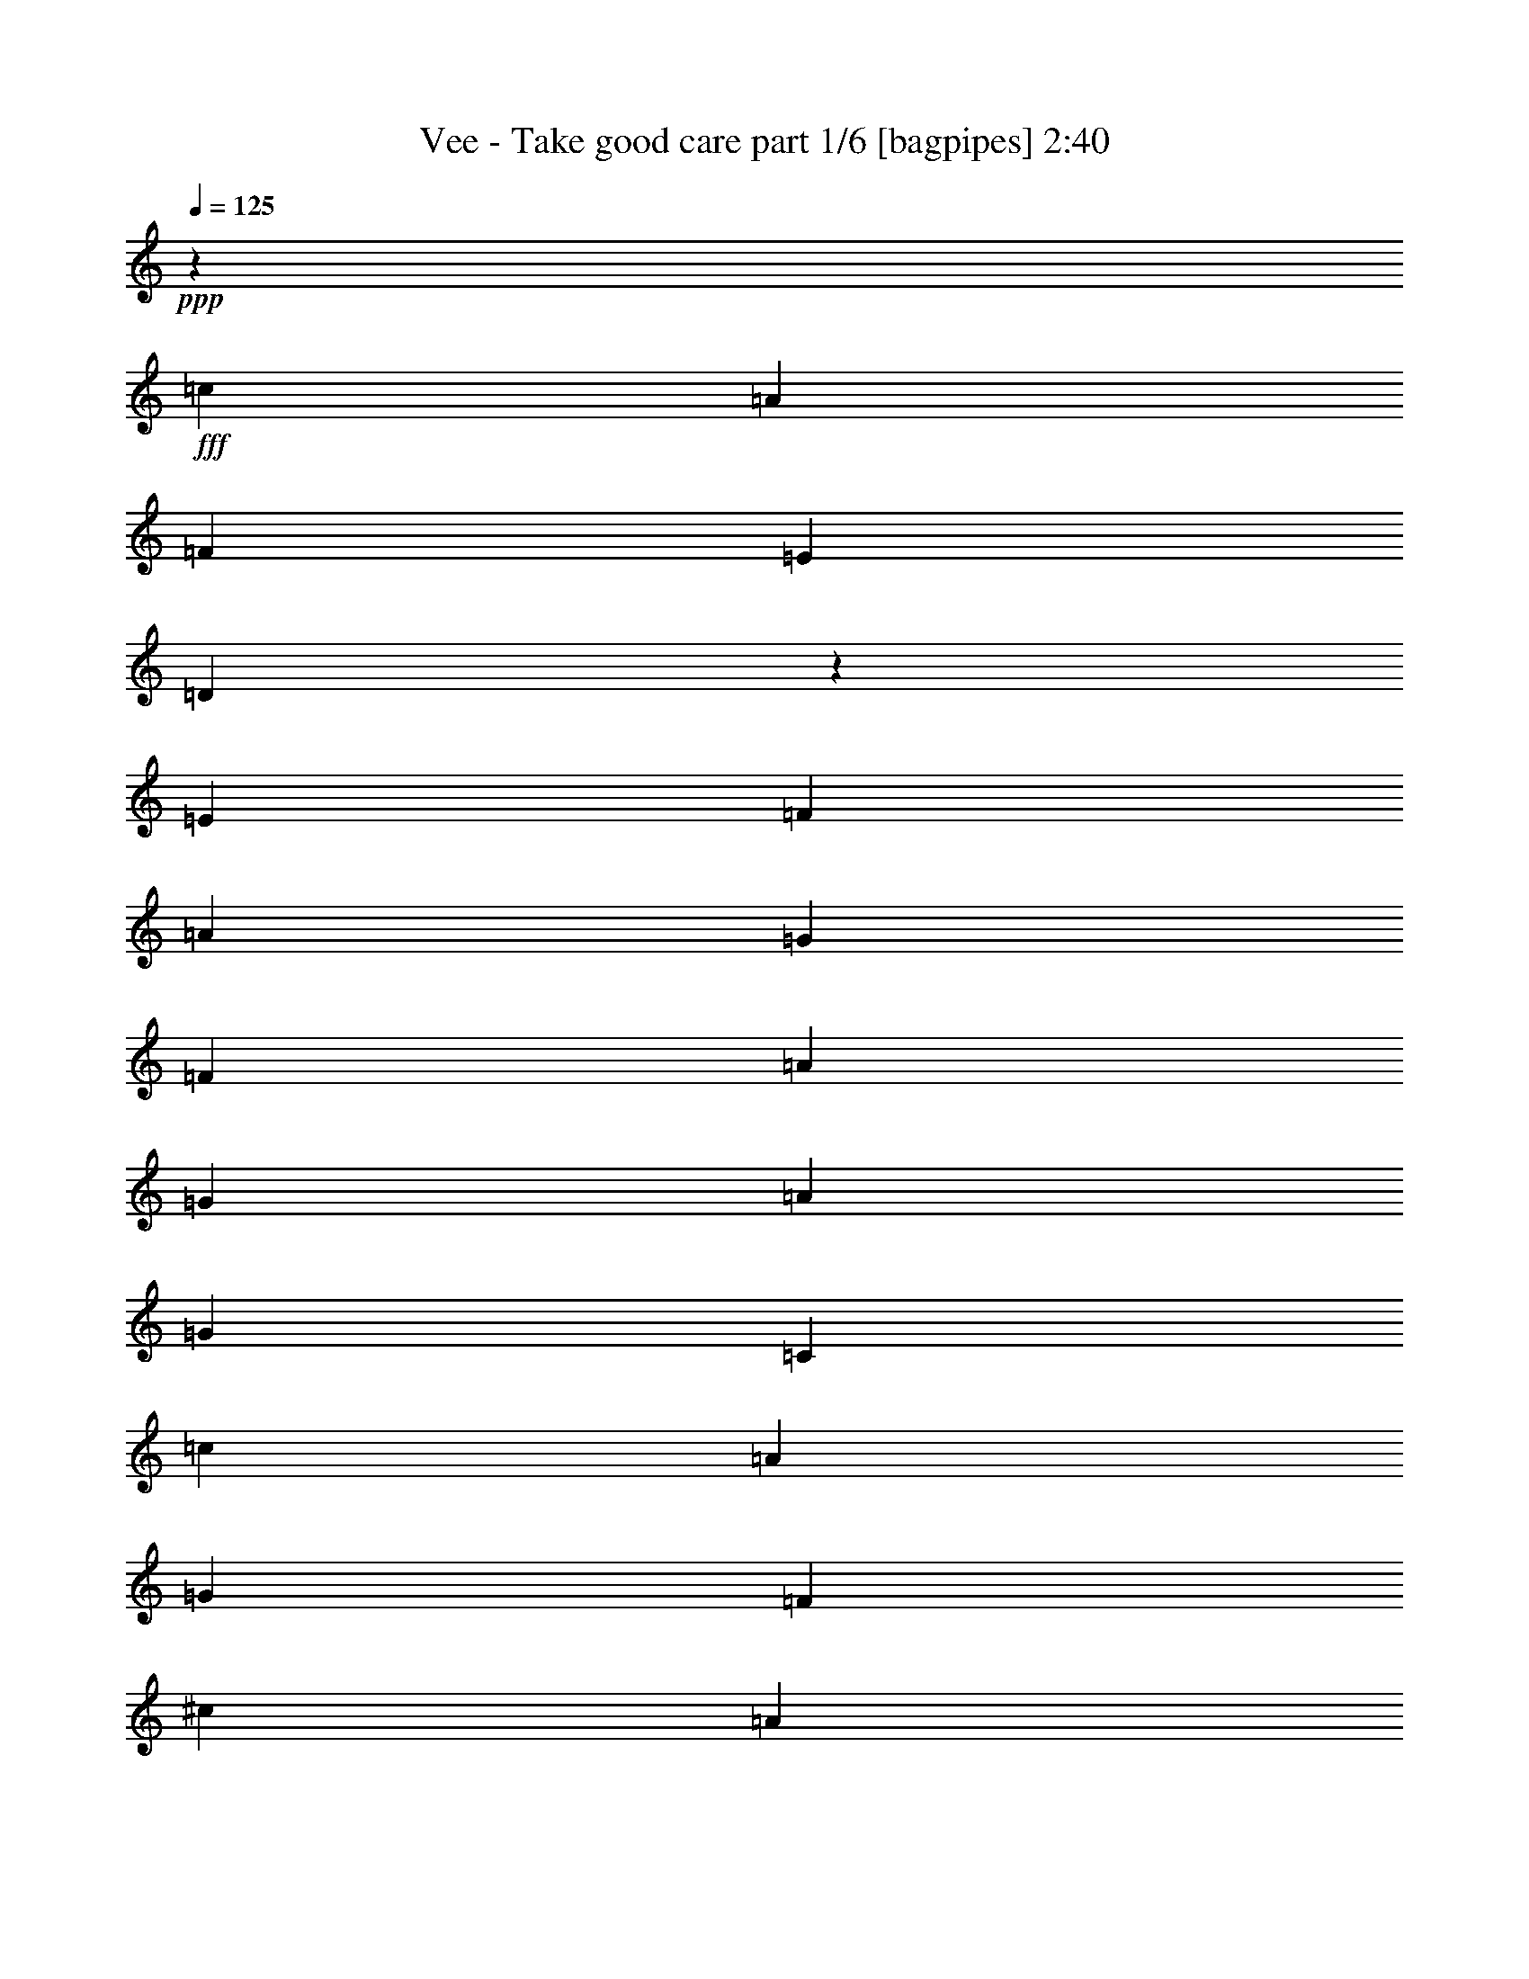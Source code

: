 % Produced with Bruzo's Transcoding Environment
% Transcribed by  Bruzo

X:1
T:  Vee - Take good care part 1/6 [bagpipes] 2:40
Z: Transcribed with BruTE 64
L: 1/4
Q: 125
K: C
+ppp+
z60613/17352
+fff+
[=c28499/34704]
[=A28499/34704]
[=F1849/2169]
[=E2375/2892]
[=D47831/34704]
z9167/34704
[=E1849/2169]
[=F37637/34704]
[=A36077/34704]
[=G243/482]
[=F729/482]
[=A243/482]
[=G243/482]
[=A19361/34704]
[=G96805/34704]
[=C2091/1928]
[=c34303/34704]
[=A34303/34704]
[=G16609/17352]
[=F34303/34704]
[^c39611/34704]
[=A13565/11568]
[=G10445/34704]
[=F6257/4338]
[=F3301/5784]
[=d2308/2169]
[=c30593/17352]
[^A12671/17352]
[=A4043/5784]
[=G12671/17352]
[=F1355/1928]
z1607/8676
[=A729/1928]
[=G164815/34704]
z53867/34704
[=F2187/1928]
[=E2187/1928]
[=E729/1928]
[=D40451/34704]
[=E729/964]
[=F13087/17352]
z26279/17352
[=F7103/17352]
[=G729/1928]
[=F729/964]
[=E78235/34704]
z27035/17352
[=F2187/1928]
[=E2187/1928]
[=E7103/17352]
[=D2187/1928]
[=E729/964]
[=F729/964]
[=A729/1928]
[=G729/1928]
[=F14207/34704]
[=G45793/17352]
z13291/4338
[=d729/964]
[=d729/964]
[=c27329/34704]
[^A729/964]
[=A729/964]
[^G729/1928]
[=A33347/17352]
[^A729/964]
[=c729/964]
[^A729/964]
[=A729/964]
[=G27329/34704]
[^F729/1928]
[=G3645/1928]
[^A729/964]
[^A7103/17352]
[=A2187/1928]
[=G729/964]
[=F729/964]
[=E729/964]
[=F27329/34704]
[=A729/1928]
[=G729/1928]
[=F729/1928]
[=G39125/34704]
z158789/34704
[=F40451/34704]
[=E2187/1928]
[=E729/1928]
[=D2187/1928]
[=E1708/2169]
[=F26449/34704]
z52283/34704
[=F729/1928]
[=G729/1928]
[=F27329/34704]
[=E78509/34704]
z53795/34704
[=F729/964]
[=F13121/17352]
z3281/8676
[=E729/1928]
[=E729/1928]
[=D40451/34704]
[=E729/964]
[=F729/964]
[=A729/1928]
[=G729/1928]
[=F729/1928]
[=G92945/34704]
z53027/17352
[=d729/964]
[=d729/964]
[=c729/964]
[^A1708/2169]
[=A729/964]
[^G729/1928]
[=A3645/1928]
[^A27329/34704]
[=c729/964]
[^A729/964]
[=A729/964]
[=G729/964]
[^F729/1928]
[=G33347/17352]
[^A729/964]
[^A729/1928]
[=A40451/34704]
[=G729/964]
[=F729/964]
[=E729/964]
[=G729/964]
[=F26911/17352]
z158299/34704
[=G729/964]
[=A729/964]
[^A1708/2169]
[=c729/964]
[=d2187/964]
[=c27329/34704]
[=e729/1928]
[=e729/1928]
[=c729/482]
[=A729/964]
[=c19967/8676]
z1637/2169
[=G729/964]
[=A27329/34704]
[^A729/964]
[=c729/964]
[=d9977/4338]
[=c729/964]
[=e729/964]
[=c729/964]
[=c729/964]
[=A27329/34704]
[=G729/964]
[=F729/1928]
[=A729/964]
[=A729/1928]
[=G13393/8676]
[=F2187/1928]
[=E2187/1928]
[=E729/1928]
[=D40451/34704]
[=E729/964]
[=F13159/17352]
z26207/17352
[=F729/1928]
[=G7103/17352]
[=F729/964]
[=E78379/34704]
z26963/17352
[=F729/964]
[=F729/964]
[=E729/964]
[=E729/1928]
[=D20225/17352]
[=E729/964]
[=F729/964]
[=A729/1928]
[=G729/1928]
[=F729/1928]
[=G92815/34704]
z13273/4338
[=d729/964]
[=d729/964]
[=c27329/34704]
[^A729/964]
[=A729/964]
[^G729/1928]
[=A33347/17352]
[=c729/964]
[=c729/964]
[^A729/964]
[=A729/964]
[=G729/964]
[^F14207/34704]
[=G3645/1928]
[^A729/964]
[^A729/1928]
[=A20225/17352]
[=G729/964]
[=F729/964]
[=E729/964]
[=F729/964]
[=d106061/34704]
[=E26515/8676]
[=F80161/34704]
z8
z91609/34704
[^F20225/17352]
[=F2187/1928]
[=F729/1928]
[^D2187/1928]
[=F27329/34704]
[^F13195/17352]
z26171/17352
[^F729/1928]
[^G729/1928]
[^F1708/2169]
[=F78451/34704]
z26927/17352
[^F729/964]
[^F729/1928]
[=F2187/1928]
[=F729/1928]
[^D20225/17352]
[=F729/964]
[^F729/964]
[^A729/1928]
[^G729/1928]
[^F729/1928]
[^G92887/34704]
z6632/2169
[^d729/964]
[^d729/964]
[^c729/964]
[=B27329/34704]
[^A729/964]
[=A729/1928]
[^A3645/1928]
[^c1708/2169]
[^c729/964]
[=B729/964]
[^A729/964]
[^G729/964]
[=G14207/34704]
[^G3645/1928]
[=B729/964]
[=B729/1928]
[^A20225/17352]
[^G729/964]
[^F729/964]
[=F729/964]
[^F729/964]
[^d106061/34704]
[=F26515/8676]
[^F80233/34704]
z8
z91537/34704
[^F20225/17352]
[=F2187/1928]
[=F729/1928]
[^D2187/1928]
[=F27329/34704]
[^F13231/17352]
z26135/17352
[^F729/1928]
[^G729/1928]
[^F1708/2169]
[=F78523/34704]
z26891/17352
[^F2187/1928]
[=F2187/1928]
[=F729/1928]
[^D20225/17352]
[=F729/964]
[^F6565/8676]
z6559/4338
[^F729/1928]
[^G14207/34704]
[^F729/964]
[=F4895/2169]
z14/9
[^F2187/1928]
[=F2187/1928]
[=F729/1928]
[^D40451/34704]
[=F729/964]
[^F26057/34704]
z53759/34704
[^F729/1928]
[^G729/1928]
[^F729/964]
[=F80287/34704]
z8
z8
z75/16

X:2
T:  Vee - Take good care part 2/6 [horn] 2:40
Z: Transcribed with BruTE 64
L: 1/4
Q: 125
K: C
+ppp+
z8
z8
z8
z8
z8
z8
z8
z8
z8
z8
z8
z8
z8
z8
z8
z8
z8
z8
z8
z8
z8
z8
z8
z8
z8
z8
z8
z8
z149515/34704
+f+
[=B13087/17352]
z8
z119351/34704
[=B6493/8676]
z8
z8
z8
z8
z8
z8
z8
z8
z8
z8
z8
z8
z5/2

X:3
T:  Vee - Take good care part 3/6 [flute] 2:40
Z: Transcribed with BruTE 64
L: 1/4
Q: 125
K: C
+ppp+
z8
z8
z8
z8
z8
z8
z8
z264449/34704
[=F,106061/34704=A,106061/34704=C106061/34704]
[^D,729/241=A,729/241=C729/241]
[=F,26515/8676^A,26515/8676=D26515/8676]
[=F,106027/34704^A,106027/34704^C106027/34704]
z8
z8
z8
z8
z160063/34704
[=F,729/241=A,729/241=C729/241]
[^D,26515/8676=A,26515/8676=C26515/8676]
[=F,106061/34704^A,106061/34704=D106061/34704]
[=F,106301/34704^A,106301/34704^C106301/34704]
z8
z145285/34704
[=F,26515/8676^A,26515/8676=D26515/8676]
[=G,106061/34704=C106061/34704=E106061/34704]
[=A,729/241=C729/241=E729/241]
[=F,26515/8676=A,26515/8676=D26515/8676]
[=F,106061/34704^A,106061/34704=D106061/34704]
[=G,106337/34704=C106337/34704=E106337/34704]
z8
z8
z8
z225263/34704
[=F,106061/34704=A,106061/34704=C106061/34704]
[^D,729/241=A,729/241=C729/241]
[=F,26515/8676^A,26515/8676=D26515/8676]
[=F,106171/34704^A,106171/34704^C106171/34704]
z8
z145415/34704
[=C,23569/3856=F,23569/3856=A,23569/3856]
[^C,211037/34704=F,211037/34704^G,211037/34704]
[^C,26515/8676^A,26515/8676^C26515/8676]
[^D,106061/34704^D106061/34704]
[^D26515/8676=B26515/8676]
[^G,729/241^C729/241]
[^C,106061/34704^A,106061/34704^C106061/34704]
[^D,26515/8676^D26515/8676]
[^D106061/34704=B106061/34704]
[^G,26515/8676^C26515/8676]
[^F,729/241^A,729/241^C729/241]
[=E,106061/34704^A,106061/34704^C106061/34704]
[^F,26515/8676^D26515/8676=B26515/8676]
[^F,106243/34704=D106243/34704=B106243/34704]
z8
z8
z8
z8
z8
z8
z8
z8
z8
z8
z15/16

X:4
T:  Vee - Take good care part 4/6 [lute] 2:40
Z: Transcribed with BruTE 64
L: 1/4
Q: 125
K: C
+ppp+
z54005/34704
+mf+
[=F,153803/34704=C153803/34704=F153803/34704=A153803/34704=c153803/34704=f153803/34704]
[=D152719/34704=A152719/34704=d152719/34704=f152719/34704]
[^A,141053/34704=F141053/34704^A141053/34704=d141053/34704=f141053/34704]
[=C12817/2892=E12817/2892=G12817/2892=c12817/2892=e12817/2892]
[=F,136127/34704=C136127/34704=F136127/34704=A136127/34704=c136127/34704=f136127/34704]
[=A,160613/34704=F160613/34704=A160613/34704^c160613/34704=f160613/34704]
[^A,65771/11568=F65771/11568^A65771/11568=d65771/11568=f65771/11568]
[=C66221/17352=E66221/17352=G66221/17352=c66221/17352=e66221/17352]
z78595/34704
+p+
[=F,1708/2169=C1708/2169=F1708/2169=A1708/2169=c1708/2169=f1708/2169]
+mf+
[=F,729/1928=C729/1928=F729/1928=A729/1928=c729/1928=f729/1928]
[=F,729/1928=C729/1928=F729/1928=A729/1928=c729/1928=f729/1928]
+p+
[=F,729/964=C729/964=F729/964=A729/964=c729/964=f729/964]
+mf+
[=F,729/1928=C729/1928=F729/1928=A729/1928=c729/1928=f729/1928]
[=F,729/1928=C729/1928=F729/1928=A729/1928=c729/1928=f729/1928]
+p+
[=D729/964=A729/964=d729/964=f729/964]
+mf+
[=D14207/34704=A14207/34704=d14207/34704=f14207/34704]
[=D729/1928=A729/1928=d729/1928=f729/1928]
+p+
[=D729/964=A729/964=d729/964=f729/964]
+mf+
[=D729/1928=A729/1928=d729/1928=f729/1928]
[=D729/1928=A729/1928=d729/1928=f729/1928]
+p+
[^A,729/964=F729/964^A729/964=d729/964=f729/964]
+mf+
[^A,729/1928=F729/1928^A729/1928=d729/1928=f729/1928]
[^A,729/1928=F729/1928^A729/1928=d729/1928=f729/1928]
+p+
[^A,1708/2169=F1708/2169^A1708/2169=d1708/2169=f1708/2169]
+mf+
[^A,729/1928=F729/1928^A729/1928=d729/1928=f729/1928]
[^A,729/1928=F729/1928^A729/1928=d729/1928=f729/1928]
+f+
[=C729/964=E729/964=G729/964=c729/964=e729/964]
+mf+
[=C729/1928=E729/1928=G729/1928=c729/1928=e729/1928]
+f+
[=C12841/34704=E12841/34704=G12841/34704=c12841/34704=e12841/34704]
z13403/34704
+mf+
[=C729/1928=E729/1928=G729/1928=c729/1928=e729/1928]
+f+
[=C27329/34704=E27329/34704=G27329/34704=c27329/34704=e27329/34704]
+p+
[=F,729/964=C729/964=F729/964=A729/964=c729/964=f729/964]
+mf+
[=F,729/1928=C729/1928=F729/1928=A729/1928=c729/1928=f729/1928]
[=F,729/1928=C729/1928=F729/1928=A729/1928=c729/1928=f729/1928]
+p+
[=F,729/964=C729/964=F729/964=A729/964=c729/964=f729/964]
+mf+
[=F,729/1928=C729/1928=F729/1928=A729/1928=c729/1928=f729/1928]
[=F,729/1928=C729/1928=F729/1928=A729/1928=c729/1928=f729/1928]
+p+
[=D1708/2169=A1708/2169=d1708/2169=f1708/2169]
+mf+
[=D729/1928=A729/1928=d729/1928=f729/1928]
[=D729/1928=A729/1928=d729/1928=f729/1928]
+p+
[=D729/964=A729/964=d729/964=f729/964]
+mf+
[=D729/1928=A729/1928=d729/1928=f729/1928]
[=D729/1928=A729/1928=d729/1928=f729/1928]
+p+
[^A,729/964=F729/964^A729/964=d729/964=f729/964]
+mf+
[^A,14207/34704=F14207/34704^A14207/34704=d14207/34704=f14207/34704]
[^A,729/1928=F729/1928^A729/1928=d729/1928=f729/1928]
+p+
[^A,729/964=F729/964^A729/964=d729/964=f729/964]
+mf+
[^A,729/1928=F729/1928^A729/1928=d729/1928=f729/1928]
[^A,729/1928=F729/1928^A729/1928=d729/1928=f729/1928]
+f+
[=C729/964=E729/964=G729/964=c729/964=e729/964]
+mf+
[=C729/1928=E729/1928=G729/1928=c729/1928=e729/1928]
+f+
[=C6319/17352=E6319/17352=G6319/17352=c6319/17352=e6319/17352]
z7345/17352
+mf+
[=C729/1928=E729/1928=G729/1928=c729/1928=e729/1928]
+f+
[=C729/964=E729/964=G729/964=c729/964=e729/964]
+p+
[=F,729/964=C729/964=F729/964=A729/964=c729/964=f729/964]
+mf+
[=F,729/1928=C729/1928=F729/1928=A729/1928=c729/1928=f729/1928]
[=F,729/1928=C729/1928=F729/1928=A729/1928=c729/1928=f729/1928]
+p+
[=F,729/964=C729/964=F729/964=A729/964=c729/964=f729/964]
+mf+
[=F,14207/34704=C14207/34704=F14207/34704=A14207/34704=c14207/34704=f14207/34704]
[=F,729/1928=C729/1928=F729/1928=A729/1928=c729/1928=f729/1928]
+p+
[=F,729/964=C729/964^D729/964=A729/964=c729/964=f729/964]
+mf+
[=F,729/1928=C729/1928^D729/1928=A729/1928=c729/1928=f729/1928]
[=F,729/1928=C729/1928^D729/1928=A729/1928=c729/1928=f729/1928]
+p+
[=F,729/964=C729/964^D729/964=A729/964=c729/964=f729/964]
+mf+
[=F,729/1928=C729/1928^D729/1928=A729/1928=c729/1928=f729/1928]
[=F,729/1928=C729/1928^D729/1928=A729/1928=c729/1928=f729/1928]
+p+
[^A,1708/2169=F1708/2169^A1708/2169=d1708/2169=f1708/2169]
+mf+
[^A,729/1928=F729/1928^A729/1928=d729/1928=f729/1928]
[^A,729/1928=F729/1928^A729/1928=d729/1928=f729/1928]
+p+
[^A,729/964=F729/964^A729/964=d729/964=f729/964]
+mf+
[^A,729/1928=F729/1928^A729/1928=d729/1928=f729/1928]
[^A,729/1928=F729/1928^A729/1928=d729/1928=f729/1928]
+p+
[^A,729/964=F729/964^A729/964^c729/964=f729/964]
+mf+
[^A,14207/34704=F14207/34704^A14207/34704^c14207/34704=f14207/34704]
[^A,729/1928=F729/1928^A729/1928^c729/1928=f729/1928]
+p+
[^A,729/964=F729/964^A729/964^c729/964=f729/964]
+mf+
[^A,729/1928=F729/1928^A729/1928^c729/1928=f729/1928]
[^A,729/1928=F729/1928^A729/1928^c729/1928=f729/1928]
+p+
[=F,729/964=C729/964=F729/964=A729/964=c729/964=f729/964]
+mf+
[=F,729/1928=C729/1928=F729/1928=A729/1928=c729/1928=f729/1928]
[=F,729/1928=C729/1928=F729/1928=A729/1928=c729/1928=f729/1928]
+p+
[=F,1708/2169=C1708/2169=F1708/2169=A1708/2169=c1708/2169=f1708/2169]
+mf+
[=F,729/1928=C729/1928=F729/1928=A729/1928=c729/1928=f729/1928]
[=F,729/1928=C729/1928=F729/1928=A729/1928=c729/1928=f729/1928]
+p+
[=D729/964=A729/964=d729/964=f729/964]
+mf+
[=D729/1928=A729/1928=d729/1928=f729/1928]
[=D729/1928=A729/1928=d729/1928=f729/1928]
+p+
[=D729/964=A729/964=d729/964=f729/964]
+mf+
[=D14207/34704=A14207/34704=d14207/34704=f14207/34704]
[=D729/1928=A729/1928=d729/1928=f729/1928]
+p+
[^A,729/964=F729/964^A729/964=d729/964=f729/964]
+mf+
[^A,729/1928=F729/1928^A729/1928=d729/1928=f729/1928]
[^A,729/1928=F729/1928^A729/1928=d729/1928=f729/1928]
+p+
[^A,729/964=F729/964^A729/964=d729/964=f729/964]
+mf+
[^A,729/1928=F729/1928^A729/1928=d729/1928=f729/1928]
[^A,729/1928=F729/1928^A729/1928=d729/1928=f729/1928]
+f+
[=C1708/2169=E1708/2169=G1708/2169=c1708/2169=e1708/2169]
+mf+
[=C729/1928=E729/1928=G729/1928=c729/1928=e729/1928]
+f+
[=C6659/17352=E6659/17352=G6659/17352=c6659/17352=e6659/17352]
z6463/17352
+mf+
[=C729/1928=E729/1928=G729/1928=c729/1928=e729/1928]
+f+
[=C729/964=E729/964=G729/964=c729/964=e729/964]
+p+
[=F,729/964=C729/964=F729/964=A729/964=c729/964=f729/964]
+mf+
[=F,14207/34704=C14207/34704=F14207/34704=A14207/34704=c14207/34704=f14207/34704]
[=F,729/1928=C729/1928=F729/1928=A729/1928=c729/1928=f729/1928]
+p+
[=F,729/964=C729/964=F729/964=A729/964=c729/964=f729/964]
+mf+
[=F,729/1928=C729/1928=F729/1928=A729/1928=c729/1928=f729/1928]
[=F,729/1928=C729/1928=F729/1928=A729/1928=c729/1928=f729/1928]
+p+
[=D729/964=A729/964=d729/964=f729/964]
+mf+
[=D729/1928=A729/1928=d729/1928=f729/1928]
[=D729/1928=A729/1928=d729/1928=f729/1928]
+p+
[=D1708/2169=A1708/2169=d1708/2169=f1708/2169]
+mf+
[=D729/1928=A729/1928=d729/1928=f729/1928]
[=D729/1928=A729/1928=d729/1928=f729/1928]
+p+
[^A,729/964=F729/964^A729/964=d729/964=f729/964]
+mf+
[^A,729/1928=F729/1928^A729/1928=d729/1928=f729/1928]
[^A,729/1928=F729/1928^A729/1928=d729/1928=f729/1928]
+p+
[^A,729/964=F729/964^A729/964=d729/964=f729/964]
+mf+
[^A,14207/34704=F14207/34704^A14207/34704=d14207/34704=f14207/34704]
[^A,729/1928=F729/1928^A729/1928=d729/1928=f729/1928]
+f+
[=C729/964=E729/964=G729/964=c729/964=e729/964]
+mf+
[=C729/1928=E729/1928=G729/1928=c729/1928=e729/1928]
+f+
[=C13115/34704=E13115/34704=G13115/34704=c13115/34704=e13115/34704]
z13129/34704
+mf+
[=C729/1928=E729/1928=G729/1928=c729/1928=e729/1928]
+f+
[=C729/964=E729/964=G729/964=c729/964=e729/964]
+p+
[=F,1708/2169=C1708/2169=F1708/2169=A1708/2169=c1708/2169=f1708/2169]
+mf+
[=F,729/1928=C729/1928=F729/1928=A729/1928=c729/1928=f729/1928]
[=F,729/1928=C729/1928=F729/1928=A729/1928=c729/1928=f729/1928]
+p+
[=F,729/964=C729/964=F729/964=A729/964=c729/964=f729/964]
+mf+
[=F,729/1928=C729/1928=F729/1928=A729/1928=c729/1928=f729/1928]
[=F,729/1928=C729/1928=F729/1928=A729/1928=c729/1928=f729/1928]
+p+
[=D729/964=A729/964=d729/964=f729/964]
+mf+
[=D729/1928=A729/1928=d729/1928=f729/1928]
[=D14207/34704=A14207/34704=d14207/34704=f14207/34704]
+p+
[=D729/964=A729/964=d729/964=f729/964]
+mf+
[=D729/1928=A729/1928=d729/1928=f729/1928]
[=D729/1928=A729/1928=d729/1928=f729/1928]
+p+
[^A,729/964=F729/964^A729/964=d729/964=f729/964]
+mf+
[^A,729/1928=F729/1928^A729/1928=d729/1928=f729/1928]
[^A,729/1928=F729/1928^A729/1928=d729/1928=f729/1928]
+p+
[^A,1708/2169=F1708/2169^A1708/2169=d1708/2169=f1708/2169]
+mf+
[^A,729/1928=F729/1928^A729/1928=d729/1928=f729/1928]
[^A,729/1928=F729/1928^A729/1928=d729/1928=f729/1928]
+f+
[=C729/964=E729/964=G729/964=c729/964=e729/964]
+mf+
[=C729/1928=E729/1928=G729/1928=c729/1928=e729/1928]
+f+
[=C12913/34704=E12913/34704=G12913/34704=c12913/34704=e12913/34704]
z13331/34704
+mf+
[=C729/1928=E729/1928=G729/1928=c729/1928=e729/1928]
+f+
[=C27329/34704=E27329/34704=G27329/34704=c27329/34704=e27329/34704]
+p+
[=F,729/964=C729/964=F729/964=A729/964=c729/964=f729/964]
+mf+
[=F,729/1928=C729/1928=F729/1928=A729/1928=c729/1928=f729/1928]
[=F,729/1928=C729/1928=F729/1928=A729/1928=c729/1928=f729/1928]
+p+
[=F,729/964=C729/964=F729/964=A729/964=c729/964=f729/964]
+mf+
[=F,729/1928=C729/1928=F729/1928=A729/1928=c729/1928=f729/1928]
[=F,729/1928=C729/1928=F729/1928=A729/1928=c729/1928=f729/1928]
+p+
[=F,1708/2169=C1708/2169^D1708/2169=A1708/2169=c1708/2169=f1708/2169]
+mf+
[=F,729/1928=C729/1928^D729/1928=A729/1928=c729/1928=f729/1928]
[=F,729/1928=C729/1928^D729/1928=A729/1928=c729/1928=f729/1928]
+p+
[=F,729/964=C729/964^D729/964=A729/964=c729/964=f729/964]
+mf+
[=F,729/1928=C729/1928^D729/1928=A729/1928=c729/1928=f729/1928]
[=F,729/1928=C729/1928^D729/1928=A729/1928=c729/1928=f729/1928]
+p+
[^A,729/964=F729/964^A729/964=d729/964=f729/964]
+mf+
[^A,729/1928=F729/1928^A729/1928=d729/1928=f729/1928]
[^A,14207/34704=F14207/34704^A14207/34704=d14207/34704=f14207/34704]
+p+
[^A,729/964=F729/964^A729/964=d729/964=f729/964]
+mf+
[^A,729/1928=F729/1928^A729/1928=d729/1928=f729/1928]
[^A,729/1928=F729/1928^A729/1928=d729/1928=f729/1928]
+p+
[^A,729/964=F729/964^A729/964^c729/964=f729/964]
+mf+
[^A,729/1928=F729/1928^A729/1928^c729/1928=f729/1928]
[^A,729/1928=F729/1928^A729/1928^c729/1928=f729/1928]
+p+
[^A,1708/2169=F1708/2169^A1708/2169^c1708/2169=f1708/2169]
+mf+
[^A,729/1928=F729/1928^A729/1928^c729/1928=f729/1928]
[^A,729/1928=F729/1928^A729/1928^c729/1928=f729/1928]
+p+
[=F,729/964=C729/964=F729/964=A729/964=c729/964=f729/964]
+mf+
[=F,729/1928=C729/1928=F729/1928=A729/1928=c729/1928=f729/1928]
[=F,729/1928=C729/1928=F729/1928=A729/1928=c729/1928=f729/1928]
+p+
[=D729/964=A729/964=d729/964=f729/964]
+mf+
[=D729/1928=A729/1928=d729/1928=f729/1928]
[=D14207/34704=A14207/34704=d14207/34704=f14207/34704]
+p+
[=C729/964=E729/964=G729/964=c729/964=e729/964]
+mf+
[=C729/1928=E729/1928=G729/1928=c729/1928=e729/1928]
[=C729/1928=E729/1928=G729/1928=c729/1928=e729/1928]
+p+
[=C729/964=E729/964=G729/964=c729/964=e729/964]
+mf+
[=C729/1928=E729/1928=G729/1928=c729/1928=e729/1928]
[=C729/1928=E729/1928=G729/1928=c729/1928=e729/1928]
+p+
[=F,1708/2169=C1708/2169=F1708/2169=A1708/2169=c1708/2169=f1708/2169]
+mf+
[=F,729/1928=C729/1928=F729/1928=A729/1928=c729/1928=f729/1928]
[=F,729/1928=C729/1928=F729/1928=A729/1928=c729/1928=f729/1928]
+p+
[=F,729/964=C729/964=F729/964=A729/964=c729/964=f729/964]
+mf+
[=F,729/1928=C729/1928=F729/1928=A729/1928=c729/1928=f729/1928]
[=F,729/1928=C729/1928=F729/1928=A729/1928=c729/1928=f729/1928]
+p+
[=F,729/964=C729/964^D729/964=A729/964=c729/964=f729/964]
+mf+
[=F,729/1928=C729/1928^D729/1928=A729/1928=c729/1928=f729/1928]
[=F,14207/34704=C14207/34704^D14207/34704=A14207/34704=c14207/34704=f14207/34704]
+p+
[=F,729/964=C729/964^D729/964=A729/964=c729/964=f729/964]
+mf+
[=F,729/1928=C729/1928^D729/1928=A729/1928=c729/1928=f729/1928]
[=F,729/1928=C729/1928^D729/1928=A729/1928=c729/1928=f729/1928]
+p+
[=G,729/964=D729/964=G729/964^A729/964=d729/964=g729/964]
+mf+
[=G,729/1928=D729/1928=G729/1928^A729/1928=d729/1928=g729/1928]
[=G,729/1928=D729/1928=G729/1928^A729/1928=d729/1928=g729/1928]
+p+
[=G,1708/2169=D1708/2169=G1708/2169^A1708/2169=d1708/2169=g1708/2169]
+mf+
[=G,729/1928=D729/1928=G729/1928^A729/1928=d729/1928=g729/1928]
[=G,729/1928=D729/1928=G729/1928^A729/1928=d729/1928=g729/1928]
+p+
[=C729/964=E729/964=G729/964=c729/964=e729/964]
+mf+
[=C729/1928=E729/1928=G729/1928=c729/1928=e729/1928]
[=C729/1928=E729/1928=G729/1928=c729/1928=e729/1928]
+p+
[=C729/964=E729/964=G729/964=c729/964=e729/964]
+mf+
[=C729/1928=E729/1928=G729/1928=c729/1928=e729/1928]
[=C14207/34704=E14207/34704=G14207/34704=c14207/34704=e14207/34704]
+p+
[=A,729/964=E729/964=A729/964=c729/964=e729/964]
+mf+
[=A,729/1928=E729/1928=A729/1928=c729/1928=e729/1928]
[=A,729/1928=E729/1928=A729/1928=c729/1928=e729/1928]
+p+
[=A,729/964=E729/964=A729/964=c729/964=e729/964]
+mf+
[=A,729/1928=E729/1928=A729/1928=c729/1928=e729/1928]
[=A,729/1928=E729/1928=A729/1928=c729/1928=e729/1928]
+p+
[=D1708/2169=A1708/2169=d1708/2169=f1708/2169]
+mf+
[=D729/1928=A729/1928=d729/1928=f729/1928]
[=D729/1928=A729/1928=d729/1928=f729/1928]
+p+
[=D729/964=A729/964=d729/964=f729/964]
+mf+
[=D729/1928=A729/1928=d729/1928=f729/1928]
[=D729/1928=A729/1928=d729/1928=f729/1928]
+p+
[=G,729/964=D729/964=G729/964^A729/964=d729/964=g729/964]
+mf+
[=G,729/1928=D729/1928=G729/1928^A729/1928=d729/1928=g729/1928]
[=G,14207/34704=D14207/34704=G14207/34704^A14207/34704=d14207/34704=g14207/34704]
+p+
[=G,729/964=D729/964=G729/964^A729/964=d729/964=g729/964]
+mf+
[=G,729/1928=D729/1928=G729/1928^A729/1928=d729/1928=g729/1928]
[=G,729/1928=D729/1928=G729/1928^A729/1928=d729/1928=g729/1928]
+p+
[=C729/964=E729/964=G729/964=c729/964=e729/964]
+mf+
[=C729/1928=E729/1928=G729/1928=c729/1928=e729/1928]
[=C729/1928=E729/1928=G729/1928=c729/1928=e729/1928]
+p+
[=C1708/2169=E1708/2169=G1708/2169=c1708/2169=e1708/2169]
+mf+
[=C729/1928=E729/1928=G729/1928=c729/1928=e729/1928]
[=C729/1928=E729/1928=G729/1928=c729/1928=e729/1928]
+p+
[=A,729/964=E729/964=A729/964=c729/964=e729/964]
+mf+
[=A,729/1928=E729/1928=A729/1928=c729/1928=e729/1928]
[=A,729/1928=E729/1928=A729/1928=c729/1928=e729/1928]
+p+
[=A,729/964=E729/964=A729/964=c729/964=e729/964]
+mf+
[=A,729/1928=E729/1928=A729/1928=c729/1928=e729/1928]
[=A,14207/34704=E14207/34704=A14207/34704=c14207/34704=e14207/34704]
+f+
[^A,729/964=F729/964^A729/964=d729/964=f729/964]
+mf+
[^A,729/1928=F729/1928^A729/1928=d729/1928=f729/1928]
+f+
[^A,13187/34704=F13187/34704^A13187/34704=d13187/34704=f13187/34704]
z13057/34704
+mf+
[=C729/1928=E729/1928=G729/1928=c729/1928=e729/1928]
+f+
[=C729/964=E729/964=G729/964=c729/964=e729/964]
+p+
[=F,1708/2169=C1708/2169=F1708/2169=A1708/2169=c1708/2169=f1708/2169]
+mf+
[=F,729/1928=C729/1928=F729/1928=A729/1928=c729/1928=f729/1928]
[=F,729/1928=C729/1928=F729/1928=A729/1928=c729/1928=f729/1928]
+p+
[=F,729/964=C729/964=F729/964=A729/964=c729/964=f729/964]
+mf+
[=F,729/1928=C729/1928=F729/1928=A729/1928=c729/1928=f729/1928]
[=F,729/1928=C729/1928=F729/1928=A729/1928=c729/1928=f729/1928]
+p+
[=D729/964=A729/964=d729/964=f729/964]
+mf+
[=D729/1928=A729/1928=d729/1928=f729/1928]
[=D14207/34704=A14207/34704=d14207/34704=f14207/34704]
+p+
[=D729/964=A729/964=d729/964=f729/964]
+mf+
[=D729/1928=A729/1928=d729/1928=f729/1928]
[=D729/1928=A729/1928=d729/1928=f729/1928]
+p+
[^A,729/964=F729/964^A729/964=d729/964=f729/964]
+mf+
[^A,729/1928=F729/1928^A729/1928=d729/1928=f729/1928]
[^A,729/1928=F729/1928^A729/1928=d729/1928=f729/1928]
+p+
[^A,1708/2169=F1708/2169^A1708/2169=d1708/2169=f1708/2169]
+mf+
[^A,729/1928=F729/1928^A729/1928=d729/1928=f729/1928]
[^A,729/1928=F729/1928^A729/1928=d729/1928=f729/1928]
+f+
[=C729/964=E729/964=G729/964=c729/964=e729/964]
+mf+
[=C729/1928=E729/1928=G729/1928=c729/1928=e729/1928]
+f+
[=C12985/34704=E12985/34704=G12985/34704=c12985/34704=e12985/34704]
z13259/34704
+mf+
[=C729/1928=E729/1928=G729/1928=c729/1928=e729/1928]
+f+
[=C27329/34704=E27329/34704=G27329/34704=c27329/34704=e27329/34704]
+p+
[=F,729/964=C729/964=F729/964=A729/964=c729/964=f729/964]
+mf+
[=F,729/1928=C729/1928=F729/1928=A729/1928=c729/1928=f729/1928]
[=F,729/1928=C729/1928=F729/1928=A729/1928=c729/1928=f729/1928]
+p+
[=F,729/964=C729/964=F729/964=A729/964=c729/964=f729/964]
+mf+
[=F,729/1928=C729/1928=F729/1928=A729/1928=c729/1928=f729/1928]
[=F,729/1928=C729/1928=F729/1928=A729/1928=c729/1928=f729/1928]
+p+
[=D1708/2169=A1708/2169=d1708/2169=f1708/2169]
+mf+
[=D729/1928=A729/1928=d729/1928=f729/1928]
[=D729/1928=A729/1928=d729/1928=f729/1928]
+p+
[=D729/964=A729/964=d729/964=f729/964]
+mf+
[=D729/1928=A729/1928=d729/1928=f729/1928]
[=D729/1928=A729/1928=d729/1928=f729/1928]
+p+
[^A,729/964=F729/964^A729/964=d729/964=f729/964]
+mf+
[^A,729/1928=F729/1928^A729/1928=d729/1928=f729/1928]
[^A,14207/34704=F14207/34704^A14207/34704=d14207/34704=f14207/34704]
+p+
[^A,729/964=F729/964^A729/964=d729/964=f729/964]
+mf+
[^A,729/1928=F729/1928^A729/1928=d729/1928=f729/1928]
[^A,729/1928=F729/1928^A729/1928=d729/1928=f729/1928]
+f+
[=C729/964=E729/964=G729/964=c729/964=e729/964]
+mf+
[=C729/1928=E729/1928=G729/1928=c729/1928=e729/1928]
+f+
[=C6391/17352=E6391/17352=G6391/17352=c6391/17352=e6391/17352]
z6731/17352
+mf+
[=C7103/17352=E7103/17352=G7103/17352=c7103/17352=e7103/17352]
+f+
[=C729/964=E729/964=G729/964=c729/964=e729/964]
+p+
[=F,729/964=C729/964=F729/964=A729/964=c729/964=f729/964]
+mf+
[=F,729/1928=C729/1928=F729/1928=A729/1928=c729/1928=f729/1928]
[=F,729/1928=C729/1928=F729/1928=A729/1928=c729/1928=f729/1928]
+p+
[=F,729/964=C729/964=F729/964=A729/964=c729/964=f729/964]
+mf+
[=F,729/1928=C729/1928=F729/1928=A729/1928=c729/1928=f729/1928]
[=F,14207/34704=C14207/34704=F14207/34704=A14207/34704=c14207/34704=f14207/34704]
+p+
[=F,729/964=C729/964^D729/964=A729/964=c729/964=f729/964]
+mf+
[=F,729/1928=C729/1928^D729/1928=A729/1928=c729/1928=f729/1928]
[=F,729/1928=C729/1928^D729/1928=A729/1928=c729/1928=f729/1928]
+p+
[=F,729/964=C729/964^D729/964=A729/964=c729/964=f729/964]
+mf+
[=F,729/1928=C729/1928^D729/1928=A729/1928=c729/1928=f729/1928]
[=F,729/1928=C729/1928^D729/1928=A729/1928=c729/1928=f729/1928]
+p+
[^A,1708/2169=F1708/2169^A1708/2169=d1708/2169=f1708/2169]
+mf+
[^A,729/1928=F729/1928^A729/1928=d729/1928=f729/1928]
[^A,729/1928=F729/1928^A729/1928=d729/1928=f729/1928]
+p+
[^A,729/964=F729/964^A729/964=d729/964=f729/964]
+mf+
[^A,729/1928=F729/1928^A729/1928=d729/1928=f729/1928]
[^A,729/1928=F729/1928^A729/1928=d729/1928=f729/1928]
+p+
[^A,729/964=F729/964^A729/964^c729/964=f729/964]
+mf+
[^A,729/1928=F729/1928^A729/1928^c729/1928=f729/1928]
[^A,729/1928=F729/1928^A729/1928^c729/1928=f729/1928]
+p+
[^A,27329/34704=F27329/34704^A27329/34704^c27329/34704=f27329/34704]
+mf+
[^A,729/1928=F729/1928^A729/1928^c729/1928=f729/1928]
[^A,729/1928=F729/1928^A729/1928^c729/1928=f729/1928]
+p+
[=F,729/964=C729/964=F729/964=A729/964=c729/964=f729/964]
+mf+
[=F,729/1928=C729/1928=F729/1928=A729/1928=c729/1928=f729/1928]
[=F,729/1928=C729/1928=F729/1928=A729/1928=c729/1928=f729/1928]
+p+
[=F,729/964=C729/964=F729/964=A729/964=c729/964=f729/964]
+mf+
[=F,7103/17352=C7103/17352=F7103/17352=A7103/17352=c7103/17352=f7103/17352]
[=F,729/1928=C729/1928=F729/1928=A729/1928=c729/1928=f729/1928]
+p+
[=D729/964=A729/964=d729/964=f729/964]
+mf+
[=D729/1928=A729/1928=d729/1928=f729/1928]
[=D729/1928=A729/1928=d729/1928=f729/1928]
+p+
[=D729/964=A729/964=d729/964=f729/964]
+mf+
[=D729/1928=A729/1928=d729/1928=f729/1928]
[=D729/1928=A729/1928=d729/1928=f729/1928]
+p+
[^A,27329/34704=F27329/34704^A27329/34704=d27329/34704=f27329/34704]
+mf+
[^A,729/1928=F729/1928^A729/1928=d729/1928=f729/1928]
[^A,729/1928=F729/1928^A729/1928=d729/1928=f729/1928]
+p+
[^A,729/964=F729/964^A729/964=d729/964=f729/964]
+mf+
[^A,729/1928=F729/1928^A729/1928=d729/1928=f729/1928]
[^A,729/1928=F729/1928^A729/1928=d729/1928=f729/1928]
+p+
[=C729/964=E729/964=G729/964=c729/964=e729/964]
+mf+
[=C7103/17352=E7103/17352=G7103/17352=c7103/17352=e7103/17352]
[=C729/1928=E729/1928=G729/1928=c729/1928=e729/1928]
+p+
[=C729/964=E729/964=G729/964=c729/964=e729/964]
+mf+
[=C729/1928=E729/1928=G729/1928=c729/1928=e729/1928]
[=C729/1928=E729/1928=G729/1928=c729/1928=e729/1928]
[=F,729/964-=C729/964-=F729/964=A729/964=c729/964-=f729/964-]
+f+
[=F,729/964-=C729/964-=F729/964=A729/964=c729/964-=f729/964-]
[=F,27329/34704=C27329/34704=F27329/34704=A27329/34704=c27329/34704=f27329/34704]
[=E729/964=A729/964]
[=E729/964=A729/964]
[=C729/1928=D729/1928=F729/1928=A729/1928=c729/1928=f729/1928]
[=C6409/17352=D6409/17352=F6409/17352=A6409/17352=c6409/17352=f6409/17352]
z6713/17352
[=C729/1928=D729/1928=F729/1928=A729/1928=c729/1928=f729/1928]
[=C1708/2169=E1708/2169=F1708/2169=A1708/2169=c1708/2169=f1708/2169]
+mf+
[^C729/964^G729/964-^c729/964-=f729/964-^g729/964-]
+f+
[=F729/964^G729/964-^c729/964-=f729/964-^g729/964-=b729/964]
[=F729/964^G729/964^c729/964=f729/964^g729/964=b729/964]
[^D729/964=b729/964]
+fff+
[^D14207/34704=b14207/34704]
[^C13475/34704]
z388/2169
[^D2187/3856]
[=F2187/3856]
[^F729/1928]
[^G2187/3856]
[^F,3/4^C3/4^F3/4^A3/4^c3/4^f3/4]
[^F,7/16^C7/16^F7/16^A7/16^c7/16^f7/16]
[^F,12361/34704^C12361/34704^F12361/34704^A12361/34704^c12361/34704^f12361/34704]
+p+
[^F,729/964^C729/964^F729/964^A729/964^c729/964^f729/964]
+mf+
[^F,729/1928^C729/1928^F729/1928^A729/1928^c729/1928^f729/1928]
[^F,729/1928^C729/1928^F729/1928^A729/1928^c729/1928^f729/1928]
+p+
[^D729/964^A729/964^d729/964^f729/964^a729/964]
+mf+
[^D729/1928^A729/1928^d729/1928^f729/1928^a729/1928]
[^D729/1928^A729/1928^d729/1928^f729/1928^a729/1928]
+p+
[^D27329/34704^A27329/34704^d27329/34704^f27329/34704^a27329/34704]
+mf+
[^D729/1928^A729/1928^d729/1928^f729/1928^a729/1928]
[^D729/1928^A729/1928^d729/1928^f729/1928^a729/1928]
+p+
[=B,729/964^F729/964=B729/964^d729/964^f729/964]
+mf+
[=B,729/1928^F729/1928=B729/1928^d729/1928^f729/1928]
[=B,729/1928^F729/1928=B729/1928^d729/1928^f729/1928]
+p+
[=B,729/964^F729/964=B729/964^d729/964^f729/964]
+mf+
[=B,7103/17352^F7103/17352=B7103/17352^d7103/17352^f7103/17352]
[=B,729/1928^F729/1928=B729/1928^d729/1928^f729/1928]
+f+
[^C729/964^G729/964^c729/964=f729/964^g729/964]
+mf+
[^C729/1928^G729/1928^c729/1928=f729/1928^g729/1928]
+f+
[^C13057/34704^G13057/34704^c13057/34704=f13057/34704^g13057/34704]
z13187/34704
+mf+
[^C729/1928^G729/1928^c729/1928=f729/1928^g729/1928]
+f+
[^C729/964^G729/964^c729/964=f729/964^g729/964]
+p+
[^F,27329/34704^C27329/34704^F27329/34704^A27329/34704^c27329/34704^f27329/34704]
+mf+
[^F,729/1928^C729/1928^F729/1928^A729/1928^c729/1928^f729/1928]
[^F,729/1928^C729/1928^F729/1928^A729/1928^c729/1928^f729/1928]
+p+
[^F,729/964^C729/964^F729/964^A729/964^c729/964^f729/964]
+mf+
[^F,729/1928^C729/1928^F729/1928^A729/1928^c729/1928^f729/1928]
[^F,729/1928^C729/1928^F729/1928^A729/1928^c729/1928^f729/1928]
+p+
[^D729/964^A729/964^d729/964^f729/964^a729/964]
+mf+
[^D7103/17352^A7103/17352^d7103/17352^f7103/17352^a7103/17352]
[^D729/1928^A729/1928^d729/1928^f729/1928^a729/1928]
+p+
[^D729/964^A729/964^d729/964^f729/964^a729/964]
+mf+
[^D729/1928^A729/1928^d729/1928^f729/1928^a729/1928]
[^D729/1928^A729/1928^d729/1928^f729/1928^a729/1928]
+p+
[=B,729/964^F729/964=B729/964^d729/964^f729/964]
+mf+
[=B,729/1928^F729/1928=B729/1928^d729/1928^f729/1928]
[=B,729/1928^F729/1928=B729/1928^d729/1928^f729/1928]
+p+
[=B,27329/34704^F27329/34704=B27329/34704^d27329/34704^f27329/34704]
+mf+
[=B,729/1928^F729/1928=B729/1928^d729/1928^f729/1928]
[=B,729/1928^F729/1928=B729/1928^d729/1928^f729/1928]
+f+
[^C729/964^G729/964^c729/964=f729/964^g729/964]
+mf+
[^C729/1928^G729/1928^c729/1928=f729/1928^g729/1928]
+f+
[^C6427/17352^G6427/17352^c6427/17352=f6427/17352^g6427/17352]
z6695/17352
+mf+
[^C729/1928^G729/1928^c729/1928=f729/1928^g729/1928]
+f+
[^C1708/2169^G1708/2169^c1708/2169=f1708/2169^g1708/2169]
+p+
[^F,729/964^C729/964^F729/964^A729/964^c729/964^f729/964]
+mf+
[^F,729/1928^C729/1928^F729/1928^A729/1928^c729/1928^f729/1928]
[^F,729/1928^C729/1928^F729/1928^A729/1928^c729/1928^f729/1928]
+p+
[^F,729/964^C729/964^F729/964^A729/964^c729/964^f729/964]
+mf+
[^F,729/1928^C729/1928^F729/1928^A729/1928^c729/1928^f729/1928]
[^F,729/1928^C729/1928^F729/1928^A729/1928^c729/1928^f729/1928]
+p+
[^F,27329/34704^C27329/34704=E27329/34704^A27329/34704^c27329/34704^f27329/34704]
+mf+
[^F,729/1928^C729/1928=E729/1928^A729/1928^c729/1928^f729/1928]
[^F,729/1928^C729/1928=E729/1928^A729/1928^c729/1928^f729/1928]
+p+
[^F,729/964^C729/964=E729/964^A729/964^c729/964^f729/964]
+mf+
[^F,729/1928^C729/1928=E729/1928^A729/1928^c729/1928^f729/1928]
[^F,729/1928^C729/1928=E729/1928^A729/1928^c729/1928^f729/1928]
+p+
[=B,729/964^F729/964=B729/964^d729/964^f729/964]
+mf+
[=B,7103/17352^F7103/17352=B7103/17352^d7103/17352^f7103/17352]
[=B,729/1928^F729/1928=B729/1928^d729/1928^f729/1928]
+p+
[=B,729/964^F729/964=B729/964^d729/964^f729/964]
+mf+
[=B,729/1928^F729/1928=B729/1928^d729/1928^f729/1928]
[=B,729/1928^F729/1928=B729/1928^d729/1928^f729/1928]
+p+
[=B,729/964^F729/964=B729/964=d729/964^f729/964]
+mf+
[=B,729/1928^F729/1928=B729/1928=d729/1928^f729/1928]
[=B,729/1928^F729/1928=B729/1928=d729/1928^f729/1928]
+p+
[=B,27329/34704^F27329/34704=B27329/34704=d27329/34704^f27329/34704]
+mf+
[=B,729/1928^F729/1928=B729/1928=d729/1928^f729/1928]
[=B,729/1928^F729/1928=B729/1928=d729/1928^f729/1928]
+p+
[^F,729/964^C729/964^F729/964^A729/964^c729/964^f729/964]
+mf+
[^F,729/1928^C729/1928^F729/1928^A729/1928^c729/1928^f729/1928]
[^F,729/1928^C729/1928^F729/1928^A729/1928^c729/1928^f729/1928]
+p+
[^F,729/964^C729/964^F729/964^A729/964^c729/964^f729/964]
+mf+
[^F,7103/17352^C7103/17352^F7103/17352^A7103/17352^c7103/17352^f7103/17352]
[^F,729/1928^C729/1928^F729/1928^A729/1928^c729/1928^f729/1928]
+p+
[^D729/964^A729/964^d729/964^f729/964^a729/964]
+mf+
[^D729/1928^A729/1928^d729/1928^f729/1928^a729/1928]
[^D729/1928^A729/1928^d729/1928^f729/1928^a729/1928]
+p+
[^D729/964^A729/964^d729/964^f729/964^a729/964]
+mf+
[^D729/1928^A729/1928^d729/1928^f729/1928^a729/1928]
[^D729/1928^A729/1928^d729/1928^f729/1928^a729/1928]
+p+
[=B,27329/34704^F27329/34704=B27329/34704^d27329/34704^f27329/34704]
+mf+
[=B,729/1928^F729/1928=B729/1928^d729/1928^f729/1928]
[=B,729/1928^F729/1928=B729/1928^d729/1928^f729/1928]
+p+
[=B,729/964^F729/964=B729/964^d729/964^f729/964]
+mf+
[=B,729/1928^F729/1928=B729/1928^d729/1928^f729/1928]
[=B,729/1928^F729/1928=B729/1928^d729/1928^f729/1928]
+p+
[^C729/964^G729/964^c729/964=f729/964^g729/964]
+mf+
[^C7103/17352^G7103/17352^c7103/17352=f7103/17352^g7103/17352]
[^C6767/17352^G6767/17352^c6767/17352=f6767/17352^g6767/17352]
z6355/17352
[^C729/1928^G729/1928^c729/1928=f729/1928^g729/1928]
[^C729/964^G729/964^c729/964=f729/964^g729/964]
+p+
[^F,729/964^C729/964^F729/964^A729/964^c729/964^f729/964]
+mf+
[^F,729/1928^C729/1928^F729/1928^A729/1928^c729/1928^f729/1928]
[^F,729/1928^C729/1928^F729/1928^A729/1928^c729/1928^f729/1928]
+p+
[^F,27329/34704^C27329/34704^F27329/34704^A27329/34704^c27329/34704^f27329/34704]
+mf+
[^F,729/1928^C729/1928^F729/1928^A729/1928^c729/1928^f729/1928]
[^F,729/1928^C729/1928^F729/1928^A729/1928^c729/1928^f729/1928]
+p+
[^D729/964^A729/964^d729/964^f729/964^a729/964]
+mf+
[^D729/1928^A729/1928^d729/1928^f729/1928^a729/1928]
[^D729/1928^A729/1928^d729/1928^f729/1928^a729/1928]
+p+
[^D729/964^A729/964^d729/964^f729/964^a729/964]
+mf+
[^D7103/17352^A7103/17352^d7103/17352^f7103/17352^a7103/17352]
[^D729/1928^A729/1928^d729/1928^f729/1928^a729/1928]
+p+
[=B,729/964^F729/964=B729/964^d729/964^f729/964]
+mf+
[=B,729/1928^F729/1928=B729/1928^d729/1928^f729/1928]
[=B,729/1928^F729/1928=B729/1928^d729/1928^f729/1928]
+p+
[=B,729/964^F729/964=B729/964^d729/964^f729/964]
+mf+
[=B,729/1928^F729/1928=B729/1928^d729/1928^f729/1928]
+f+
[=B,729/1928^F729/1928=B729/1928^d729/1928^f729/1928]
[^C27329/34704^G27329/34704^c27329/34704=f27329/34704^g27329/34704]
+mf+
[^C729/1928^G729/1928^c729/1928=f729/1928^g729/1928]
+f+
[^C13331/34704^G13331/34704^c13331/34704=f13331/34704^g13331/34704]
z12913/34704
+mf+
[^C729/1928^G729/1928^c729/1928=f729/1928^g729/1928]
+f+
[^C729/964^G729/964^c729/964=f729/964^g729/964]
+p+
[^F,729/964^C729/964^F729/964^A729/964^c729/964^f729/964]
+mf+
[^F,7103/17352^C7103/17352^F7103/17352^A7103/17352^c7103/17352^f7103/17352]
[^F,729/1928^C729/1928^F729/1928^A729/1928^c729/1928^f729/1928]
+p+
[^F,729/964^C729/964^F729/964^A729/964^c729/964^f729/964]
+mf+
[^F,729/1928^C729/1928^F729/1928^A729/1928^c729/1928^f729/1928]
[^F,729/1928^C729/1928^F729/1928^A729/1928^c729/1928^f729/1928]
+p+
[^D729/964^A729/964^d729/964^f729/964^a729/964]
+mf+
[^D729/1928^A729/1928^d729/1928^f729/1928^a729/1928]
[^D729/1928^A729/1928^d729/1928^f729/1928^a729/1928]
+p+
[^D27329/34704^A27329/34704^d27329/34704^f27329/34704^a27329/34704]
+mf+
[^D729/1928^A729/1928^d729/1928^f729/1928^a729/1928]
[^D729/1928^A729/1928^d729/1928^f729/1928^a729/1928]
+p+
[=B,729/964^F729/964=B729/964^d729/964^f729/964]
+mf+
[=B,729/1928^F729/1928=B729/1928^d729/1928^f729/1928]
[=B,729/1928^F729/1928=B729/1928^d729/1928^f729/1928]
+p+
[=B,729/964^F729/964=B729/964^d729/964^f729/964]
+mf+
[=B,729/1928^F729/1928=B729/1928^d729/1928^f729/1928]
[=B,7103/17352^F7103/17352=B7103/17352^d7103/17352^f7103/17352]
+f+
[^C729/964^G729/964^c729/964=f729/964^g729/964]
+mf+
[^C729/1928^G729/1928^c729/1928=f729/1928^g729/1928]
+f+
[^C13129/34704^G13129/34704^c13129/34704=f13129/34704^g13129/34704]
z13115/34704
+mf+
[^C729/1928^G729/1928^c729/1928=f729/1928^g729/1928]
+f+
[^C729/964^G729/964^c729/964=f729/964^g729/964]
+p+
[^F,27329/34704^C27329/34704^F27329/34704^A27329/34704^c27329/34704^f27329/34704]
+mf+
[^F,729/1928^C729/1928^F729/1928^A729/1928^c729/1928^f729/1928]
[^F,729/1928^C729/1928^F729/1928^A729/1928^c729/1928^f729/1928]
+p+
[^F,729/964^C729/964^F729/964^A729/964^c729/964^f729/964]
+mf+
[^F,729/1928^C729/1928^F729/1928^A729/1928^c729/1928^f729/1928]
[^F,729/1928^C729/1928^F729/1928^A729/1928^c729/1928^f729/1928]
+p+
[^D729/964^A729/964^d729/964^f729/964^a729/964]
+mf+
[^D729/1928^A729/1928^d729/1928^f729/1928^a729/1928]
[^D7103/17352^A7103/17352^d7103/17352^f7103/17352^a7103/17352]
+p+
[^D729/964^A729/964^d729/964^f729/964^a729/964]
+mf+
[^D729/1928^A729/1928^d729/1928^f729/1928^a729/1928]
[^D729/1928^A729/1928^d729/1928^f729/1928^a729/1928]
+p+
[=B,729/964^F729/964=B729/964^d729/964^f729/964]
+mf+
[=B,729/1928^F729/1928=B729/1928^d729/1928^f729/1928]
[=B,729/1928^F729/1928=B729/1928^d729/1928^f729/1928]
+p+
[=B,27329/34704^F27329/34704=B27329/34704^d27329/34704^f27329/34704]
+mf+
[=B,729/1928^F729/1928=B729/1928^d729/1928^f729/1928]
[=B,729/1928^F729/1928=B729/1928^d729/1928^f729/1928]
+f+
[^C729/964^G729/964^c729/964=f729/964^g729/964]
+mf+
[^C729/1928^G729/1928^c729/1928=f729/1928^g729/1928]
+f+
[^C6463/17352^G6463/17352^c6463/17352=f6463/17352^g6463/17352]
z6659/17352
+mf+
[^C729/1928^G729/1928^c729/1928=f729/1928^g729/1928]
+f+
[^C1708/2169^G1708/2169^c1708/2169=f1708/2169^g1708/2169]
+p+
[^F,729/964^C729/964^F729/964^A729/964^c729/964^f729/964]
+mf+
[^F,729/1928^C729/1928^F729/1928^A729/1928^c729/1928^f729/1928]
[^F,729/1928^C729/1928^F729/1928^A729/1928^c729/1928^f729/1928]
+p+
[^F,729/964^C729/964^F729/964^A729/964^c729/964^f729/964]
+mf+
[^F,729/1928^C729/1928^F729/1928^A729/1928^c729/1928^f729/1928]
[^F,729/1928^C729/1928^F729/1928^A729/1928^c729/1928^f729/1928]
+p+
[^D27329/34704^A27329/34704^d27329/34704^f27329/34704^a27329/34704]
+mf+
[^D729/1928^A729/1928^d729/1928^f729/1928^a729/1928]
[^D729/1928^A729/1928^d729/1928^f729/1928^a729/1928]
+p+
[^D729/964^A729/964^d729/964^f729/964^a729/964]
+mf+
[^D729/1928^A729/1928^d729/1928^f729/1928^a729/1928]
[^D729/1928^A729/1928^d729/1928^f729/1928^a729/1928]
+p+
[=B,729/964^F729/964=B729/964^d729/964^f729/964]
+mf+
[=B,729/1928^F729/1928=B729/1928^d729/1928^f729/1928]
[=B,7103/17352^F7103/17352=B7103/17352^d7103/17352^f7103/17352]
+p+
[=B,729/964^F729/964=B729/964^d729/964^f729/964]
+mf+
[=B,729/1928^F729/1928=B729/1928^d729/1928^f729/1928]
[=B,729/1928^F729/1928=B729/1928^d729/1928^f729/1928]
+f+
[^C729/964^G729/964^c729/964=f729/964^g729/964]
+mf+
[^C729/1928^G729/1928^c729/1928=f729/1928^g729/1928]
+f+
[^C3181/8676^G3181/8676^c3181/8676=f3181/8676^g3181/8676]
z845/2169
+mf+
[^C14207/34704^G14207/34704^c14207/34704=f14207/34704^g14207/34704]
[^C729/964^G729/964^c729/964=f729/964^g729/964]
+p+
[^F,729/964^C729/964^F729/964^A729/964^c729/964^f729/964]
+mf+
[^F,729/1928^C729/1928^F729/1928^A729/1928^c729/1928^f729/1928]
[^F,729/1928^C729/1928^F729/1928^A729/1928^c729/1928^f729/1928]
+p+
[^F,729/964^C729/964^F729/964^A729/964^c729/964^f729/964]
+mf+
[^F,729/1928^C729/1928^F729/1928^A729/1928^c729/1928^f729/1928]
[^F,7103/17352^C7103/17352^F7103/17352^A7103/17352^c7103/17352^f7103/17352]
+p+
[^D729/964^A729/964^d729/964^f729/964^a729/964]
+mf+
[^D729/1928^A729/1928^d729/1928^f729/1928^a729/1928]
[^D729/1928^A729/1928^d729/1928^f729/1928^a729/1928]
+p+
[^D729/964^A729/964^d729/964^f729/964^a729/964]
+mf+
[^D729/1928^A729/1928^d729/1928^f729/1928^a729/1928]
[^D729/1928^A729/1928^d729/1928^f729/1928^a729/1928]
+p+
[=B,27329/34704^F27329/34704=B27329/34704^d27329/34704^f27329/34704]
+mf+
[=B,729/1928^F729/1928=B729/1928^d729/1928^f729/1928]
[=B,729/1928^F729/1928=B729/1928^d729/1928^f729/1928]
+p+
[=B,729/964^F729/964=B729/964^d729/964^f729/964]
+mf+
[=B,729/1928^F729/1928=B729/1928^d729/1928^f729/1928]
[=B,729/1928^F729/1928=B729/1928^d729/1928^f729/1928]
+f+
[^F,729/964^C729/964^F729/964^A729/964^c729/964^f729/964]
+mf+
[^F,729/1928^C729/1928^F729/1928^A729/1928^c729/1928^f729/1928]
+f+
[^F,7345/17352^C7345/17352^F7345/17352^A7345/17352^c7345/17352^f7345/17352]
z6319/17352
+mf+
[^F,729/1928^C729/1928^F729/1928^A729/1928^c729/1928^f729/1928]
+f+
[^F,3287/4338^C3287/4338^F3287/4338^A3287/4338^c3287/4338^f3287/4338]
z31/4

X:5
T:  Vee - Take good care part 5/6 [theorbo] 2:40
Z: Transcribed with BruTE 64
L: 1/4
Q: 125
K: C
+ppp+
z8
z8
z8
z8
z124973/17352
+ff+
[=F13843/17352]
z12943/17352
[=C13085/17352]
z13159/17352
[=D12869/17352]
z27835/34704
[=A,13195/17352]
z13049/17352
[^A,12979/17352]
z13265/17352
[=F27695/34704]
z25877/34704
[=C729/964]
[=C729/1928]
[=C12841/34704]
z13403/34704
[=C729/1928]
[=C27329/34704]
[=F26399/34704]
z26089/34704
[=C25967/34704]
z26521/34704
[=D3463/4338]
z6467/8676
[=A,6547/8676]
z6575/8676
[^A,6439/8676]
z27817/34704
[=F3301/4338]
z1630/2169
[=C729/964]
[=C729/1928]
[=C6319/17352]
z7345/17352
[=C729/1928]
[=C729/964]
[=F26197/34704]
z26291/34704
[=C25765/34704]
z1738/2169
[=F26417/34704]
z26071/34704
[=C25985/34704]
z26503/34704
[^A,13861/17352]
z12925/17352
[=F13103/17352]
z13141/17352
[^A,12887/17352]
z27799/34704
[=F13213/17352]
z13031/17352
[=F12997/17352]
z13247/17352
[=C27731/34704]
z25841/34704
[=D26215/34704]
z26273/34704
[=A,25783/34704]
z13895/17352
[^A,26435/34704]
z26053/34704
[=F26003/34704]
z26485/34704
[=C1708/2169]
[=C729/1928]
[=C6659/17352]
z6463/17352
[=C729/1928]
[=C729/964]
[=F1612/2169]
z27781/34704
[=C6611/8676]
z6511/8676
[=D6503/8676]
z6619/8676
[=A,27749/34704]
z25823/34704
[^A,26233/34704]
z26255/34704
[=F25801/34704]
z6943/8676
[=C729/964]
[=C729/1928]
[=C13115/34704]
z13129/34704
[=C729/1928]
[=C729/964]
[=F13879/17352]
z12907/17352
[=C13121/17352]
z13123/17352
[=D12905/17352]
z27763/34704
[=A,13231/17352]
z13013/17352
[^A,13015/17352]
z13229/17352
[=F27767/34704]
z25805/34704
[=C729/964]
[=C729/1928]
[=C12913/34704]
z13331/34704
[=C729/1928]
[=C27329/34704]
[=F26471/34704]
z26017/34704
[=C26039/34704]
z26449/34704
[=F1736/2169]
z6449/8676
[=C6565/8676]
z6557/8676
[^A,6457/8676]
z27745/34704
[=F1655/2169]
z3251/4338
[^A,1628/2169]
z3305/4338
[=F27785/34704]
z107/144
[=F109/144]
z26219/34704
[=C25837/34704]
z3467/4338
[^A,26489/34704]
z25999/34704
[=C26057/34704]
z26431/34704
[=F1708/2169]
[=F729/1928]
[=F3343/8676]
z1609/4338
[=F729/1928]
[=F729/964]
[=F729/964]
[=F27329/34704]
[=G,729/964]
[=A,729/964]
[^A,13033/17352]
z3325/8676
[=D20225/17352]
[=F729/964]
[=C26287/34704]
z13079/34704
[=E2187/1928]
[=G,27329/34704]
[=F26507/34704]
z12859/34704
[=A,2187/1928]
[=C729/964]
[=D1708/2169]
[=D729/1928]
[=D6695/17352]
z6427/17352
[=D729/1928]
[=D729/964]
[^A,3233/4338]
z6751/17352
[=D40451/34704]
[=F729/964]
[=C6521/8676]
z6641/17352
[=E20225/17352]
[=G,729/964]
[=F26305/34704]
z26183/34704
[=D25873/34704]
z6925/8676
[^A,729/964]
[^A,729/1928]
[=C13187/34704]
z13057/34704
[=C729/1928]
[=C729/964]
[=F13915/17352]
z12871/17352
[=C13157/17352]
z13087/17352
[=D12941/17352]
z27691/34704
[=A,13267/17352]
z12977/17352
[^A,13051/17352]
z13193/17352
[=F27839/34704]
z25733/34704
[=C729/964]
[=C729/1928]
[=C12985/34704]
z13259/34704
[=C729/1928]
[=C27329/34704]
[=F26543/34704]
z25945/34704
[=C26111/34704]
z26377/34704
[=D3481/4338]
z6431/8676
[=A,6583/8676]
z6539/8676
[^A,6475/8676]
z27673/34704
[=F3319/4338]
z1621/2169
[=C729/964]
[=C729/1928]
[=C6391/17352]
z6731/17352
[=C7103/17352]
[=C729/964]
[=F26341/34704]
z26147/34704
[=C25909/34704]
z1729/2169
[=F26561/34704]
z25927/34704
[=C26129/34704]
z26359/34704
[^A,13933/17352]
z12853/17352
[=F13175/17352]
z13069/17352
[^A,12959/17352]
z13285/17352
[=F27655/34704]
z12959/17352
[=F13069/17352]
z13175/17352
[=C12853/17352]
z13933/17352
[=D26359/34704]
z26129/34704
[=A,25927/34704]
z26561/34704
[^A,27329/34704]
[^A,729/1928]
[^A,13241/34704]
z13003/34704
[^A,729/1928]
[^A,729/964]
[=C729/964]
[=C7103/17352]
[=C6731/17352]
z6391/17352
[=C729/1928]
[=C729/964]
[=F80161/34704]
z6475/8676
[=F729/964]
[=F729/1928]
[=F6409/17352]
z6713/17352
[=F729/1928]
[=F1708/2169]
[^C78433/34704]
z47311/34704
[^C729/1928]
[^C2187/3856]
[^C2187/3856]
[^C729/1928]
[^C2187/3856]
[^F25733/34704]
z27839/34704
[^C13193/17352]
z13051/17352
[^D12977/17352]
z13267/17352
[^A,27691/34704]
z12941/17352
[=B,13087/17352]
z13157/17352
[^F12871/17352]
z13915/17352
[^C729/964]
[^C729/1928]
[^C13057/34704]
z13187/34704
[^C729/1928]
[^C729/964]
[^F6925/8676]
z25873/34704
[^C26183/34704]
z26305/34704
[^D25751/34704]
z27821/34704
[^A,6601/8676]
z6521/8676
[=B,6493/8676]
z6629/8676
[^F27709/34704]
z3233/4338
[^C729/964]
[^C729/1928]
[^C6427/17352]
z6695/17352
[^C729/1928]
[^C1708/2169]
[^F26413/34704]
z26075/34704
[^C25981/34704]
z26507/34704
[^F13859/17352]
z25855/34704
[^C26201/34704]
z26287/34704
[=B,25769/34704]
z27803/34704
[^F13211/17352]
z13033/17352
[=B,12995/17352]
z13249/17352
[^F27727/34704]
z12923/17352
[^F13105/17352]
z13139/17352
[^C12889/17352]
z13897/17352
[^D26431/34704]
z26057/34704
[^A,25999/34704]
z26489/34704
[=B,27329/34704]
[=B,729/1928]
[=B,13313/34704]
z12931/34704
[=B,729/1928]
[=B,729/964]
[^C729/964]
[^C7103/17352]
[^C6767/17352]
z6355/17352
[^C729/1928]
[^C729/964]
[^F3251/4338]
z1655/2169
[^C27745/34704]
z6457/8676
[^D6557/8676]
z6565/8676
[^A,6449/8676]
z1736/2169
[=B,26449/34704]
z26039/34704
[^F,26017/34704]
z26471/34704
[^C27329/34704]
[^C729/1928]
[^C13331/34704]
z12913/34704
[^C729/1928]
[^C729/964]
[^F25805/34704]
z27767/34704
[^C13229/17352]
z13015/17352
[^D13013/17352]
z13231/17352
[^A,27763/34704]
z12905/17352
[=B,13123/17352]
z13121/17352
[^F,12907/17352]
z13879/17352
[^C729/964]
[^C729/1928]
[^C13129/34704]
z13115/34704
[^C729/1928]
[^C729/964]
[^F6943/8676]
z25801/34704
[^C26255/34704]
z26233/34704
[^D25823/34704]
z27749/34704
[^A,6619/8676]
z6503/8676
[=B,6511/8676]
z6611/8676
[^F,27781/34704]
z1612/2169
[^C729/964]
[^C729/1928]
[^C6463/17352]
z6659/17352
[^C729/1928]
[^C1708/2169]
[^F26485/34704]
z26003/34704
[^C26053/34704]
z26435/34704
[^D13895/17352]
z25783/34704
[^A,26273/34704]
z26215/34704
[=B,25841/34704]
z27731/34704
[^F,13247/17352]
z12997/17352
[^C729/964]
[^C729/1928]
[^C3181/8676]
z845/2169
[^C14207/34704]
[^C729/964]
[^F13141/17352]
z13103/17352
[^C12925/17352]
z13861/17352
[^D26503/34704]
z25985/34704
[^A,26071/34704]
z26417/34704
[=B,1738/2169]
z25765/34704
[^C26291/34704]
z26197/34704
[^F729/964]
[^F729/1928]
[^F7345/17352]
z6319/17352
[^F729/1928]
[^F3287/4338]
z31/4

X:6
T:  Vee - Take good care part 6/6 [drums] 2:40
Z: Transcribed with BruTE 64
L: 1/4
Q: 125
K: C
+ppp+
z8
z8
z8
z8
z8
z8
z8
z8
z8
z8
z8
z8
z20393/17352
+mf+
[=D729/964]
[=D729/1928]
[^A13115/34704]
z13129/34704
[=F729/1928]
+mp+
[^C,729/964]
+mf+
[^C13879/17352]
z210607/34704
[=F729/964]
+fff+
[^D27767/34704]
z25805/34704
+mf+
[^A729/964]
[^A729/1928]
[=F12913/34704]
z13331/34704
+mp+
[^C,729/1928]
+mf+
[=c27329/34704]
[=B26471/34704]
z8
z8
z8
z8
z8
z8
z59683/8676
+fff+
[^D12943/17352]
z26965/17352
+mf+
[=D729/964]
[=D729/1928]
[^A12985/34704]
z13259/34704
[=F729/1928]
+mp+
[^C,27329/34704]
+mf+
[^C26543/34704]
z210737/34704
[=F27329/34704]
+fff+
[^D3319/4338]
z1621/2169
+mf+
[^A729/964]
[^A729/1928]
[=F6391/17352]
z6731/17352
+mp+
[^C,7103/17352]
+mf+
[=c729/964]
[=B26341/34704]
z8
z8
z8
z8
z47311/34704
+fff+
[^D,729/1928]
+mf+
[^C2187/3856]
+fff+
[^D2187/3856]
+ff+
[=E729/1928]
+mf+
[^F2187/3856]
+mp+
[^C,25733/34704]
z26579/4338
+ff+
[=E729/964]
+mf+
[^C729/964]
+fff+
[^D1708/2169]
[^D,729/964]
[^D,729/1928]
[^D13057/34704]
z13187/34704
+mf+
[^F729/1928]
[=a729/964]
+mp+
[^C,6925/8676]
z210665/34704
+mf+
[^F729/964]
+ff+
[=E27329/34704]
+mf+
[^C729/964]
+fff+
[^D729/964]
[^D729/1928]
+mf+
[^F6427/17352]
z6695/17352
[=a729/1928]
+mp+
[^d1708/2169]
+f+
[=B,26413/34704]
z8
z8
z8
z6625/17352
+ff+
[=E729/964]
[=E27329/34704]
+fff+
[^D729/964]
[^D729/964]
+mf+
[^C729/1928]
[^C6445/17352]
z6677/17352
[^C729/1928]
+fff+
[^D27749/34704]
z104555/34704
[^D,27329/34704]
[^D,729/1928]
[^D13331/34704]
z12913/34704
+mf+
[^F729/1928]
[=a729/964]
+mp+
[^C,25805/34704]
z13285/2169
+ff+
[=E729/964]
+mf+
[^C729/964]
+fff+
[^D1708/2169]
[^D,729/964]
[^D,729/1928]
[^D13129/34704]
z13115/34704
+mf+
[^F729/1928]
[=a729/964]
+mp+
[^C,6943/8676]
z210593/34704
+ff+
[=E729/964]
+mf+
[^C27329/34704]
+fff+
[^D729/964]
[^D,729/964]
[^D,729/1928]
[^D6463/17352]
z6659/17352
+mf+
[^F729/1928]
[=a1708/2169]
+mp+
[^C,26485/34704]
z52699/8676
+ff+
[=E1708/2169]
+mf+
[^C729/964]
+fff+
[^D729/964]
[^D,729/964]
[^D,729/1928]
[^D3181/8676]
z845/2169
+mf+
[^F14207/34704]
[=a729/964]
+mp+
[^C,13141/17352]
z8
z8
z51/16
